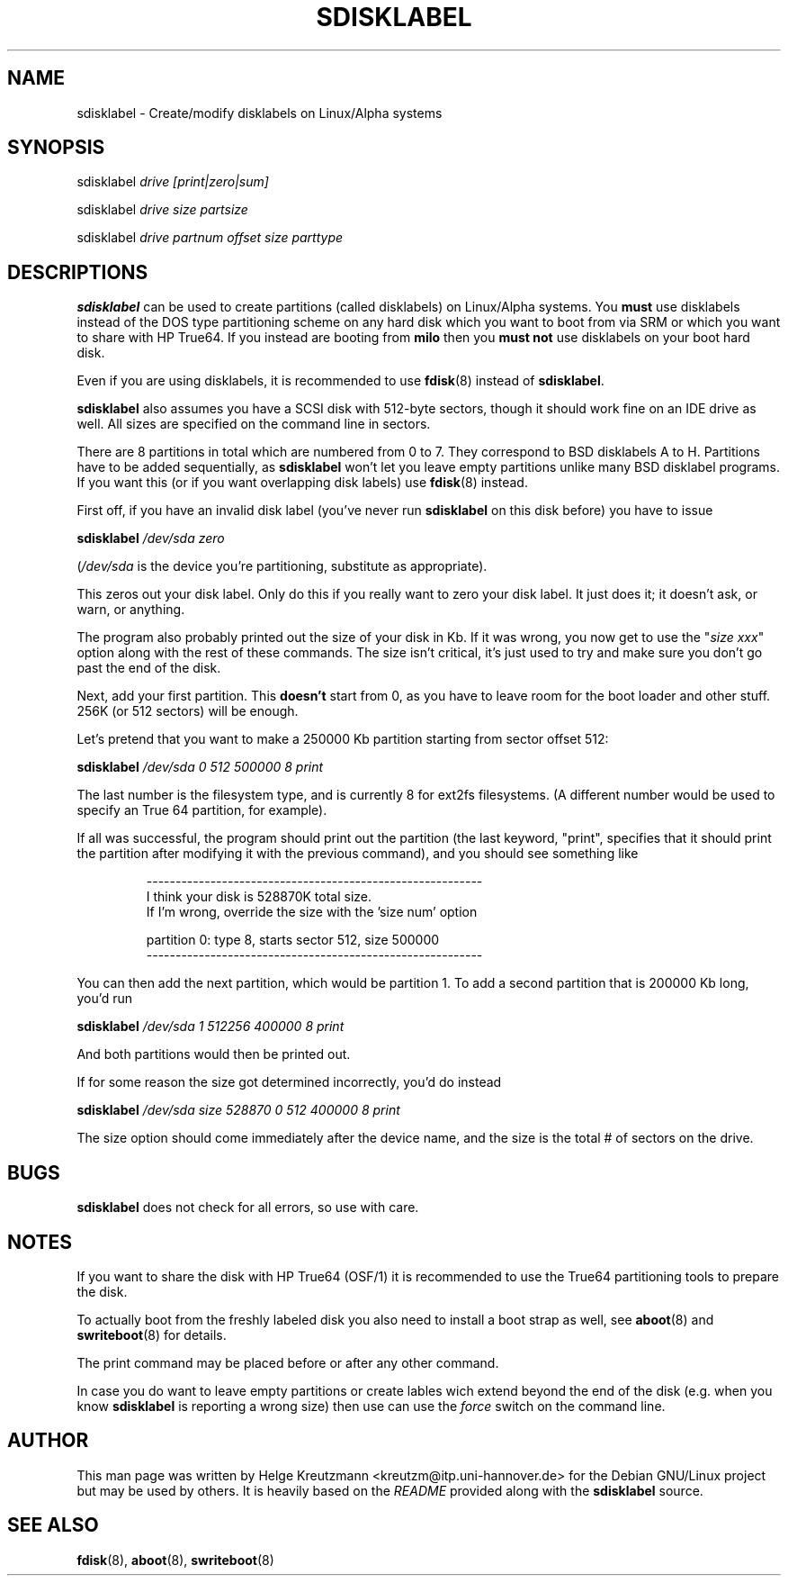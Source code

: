 .\" This manpage has been automatically generated by docbook2man-spec
.\" from a DocBook document.  docbook2man-spec can be found at:
.\" <http://shell.ipoline.com/~elmert/hacks/docbook2X/> 
.\" Please send any bug reports, improvements, comments, patches, 
.\" etc. to Steve Cheng <steve@ggi-project.org>.
.TH "SDISKLABEL" "8" "17 Januar 2003" "sdisklabel" ""
.SH NAME
sdisklabel \- Create/modify disklabels on Linux/Alpha systems
.SH "SYNOPSIS"
.PP
sdisklabel \fIdrive [print|zero|sum]\fR
.PP
sdisklabel \fIdrive size partsize\fR
.PP
sdisklabel \fIdrive partnum offset size parttype\fR
.SH "DESCRIPTIONS"
.PP

\fBsdisklabel\fR
can be used to create partitions (called disklabels) on Linux/Alpha
systems. You \fBmust\fR use disklabels instead of the
DOS type
partitioning scheme on any hard disk which you want to boot from via SRM or
which you want to share with HP True64.
If you instead are booting from \fBmilo\fR
then you \fBmust not\fR use disklabels on your boot hard disk.
.PP
Even if you are using disklabels, it is recommended to use 
\fBfdisk\fR(8) instead
of \fBsdisklabel\fR.
.PP
\fBsdisklabel\fR also assumes 
you have a SCSI disk with 512-byte sectors,
though it should work fine on an IDE drive as well. All sizes are
specified on the command line in sectors.
.PP
There are 8 partitions in total which are numbered from 0 to 7. They
correspond to BSD disklabels A to H.
Partitions have to be added sequentially, as 
\fBsdisklabel\fR won't let
you leave empty partitions unlike many BSD disklabel programs. If you
want this (or if you want overlapping disk labels) 
use \fBfdisk\fR(8) instead.
.PP
First off, if you have an invalid disk label (you've never run 
\fBsdisklabel\fR on this disk
before) you have to issue
.PP
\fBsdisklabel \fI/dev/sda zero\fB\fR
.PP
(\fI/dev/sda\fR is the device you're partitioning, 
substitute as appropriate).
.PP
This zeros out your disk label. Only do this if you really want to
zero your disk label. It just does it; it doesn't ask, or warn, or
anything.
.PP
The program also probably printed out the size of your disk in Kb. If
it was wrong, you now get to use the "\fIsize xxx\fR"
option along with the
rest of these commands. The size isn't critical, it's just used to try
and make sure you don't go past the end of the disk.
.PP
Next, add your first partition. This \fBdoesn't\fR
start from 0, as you
have to leave room for the boot loader and other stuff. 256K (or 512
sectors) will be enough.
.PP
Let's pretend that you want to make a 250000 Kb partition starting
from sector offset 512:
.PP
\fBsdisklabel \fI/dev/sda 0 512 500000 8 print\fB\fR
.PP
The last number is the filesystem type, and is currently 8 for ext2fs
filesystems. (A different number would be used to specify an
True 64
partition, for example).
.PP
If all was successful, the program should print out the partition (the
last keyword, "print", specifies that it should print the partition
after modifying it with the previous command), and you should see
something like
.PP
.sp
.RS
.sp
.nf
----------------------------------------------------------
I think your disk is 528870K total size.
If I'm wrong, override the size with the 'size num' option

partition 0: type 8, starts sector 512, size 500000
----------------------------------------------------------
.sp
.fi
.RE
.sp
.PP
You can then add the next partition, which would be partition 1.
To add a second partition that is 200000 Kb long, you'd run
.PP
\fBsdisklabel \fI/dev/sda 1 512256 400000 8 print\fB\fR
.PP
And both partitions would then be printed out.
.PP
If for some reason the size got determined incorrectly, you'd do
instead
.PP
\fBsdisklabel \fI/dev/sda size 528870 0 512 400000 8 print\fB\fR
.PP
The size option should come immediately after the device name, and the
size is the total # of sectors on the drive.
.SH "BUGS"
.PP
\fBsdisklabel\fR does not check for all errors, so
use with care.
.SH "NOTES"
.PP
If you want to share the disk with HP True64
(OSF/1) it is recommended to
use the True64 
partitioning tools to prepare the disk.
.PP
To actually boot from the freshly labeled disk you also need to install
a boot strap as well, see
\fBaboot\fR(8) and \fBswriteboot\fR(8)
for details.
.PP
The print command may be placed before or after any other command.
.PP
In case you do want to leave empty partitions or create lables wich
extend beyond the end of the disk (e.g. when you know 
\fBsdisklabel\fR is reporting a wrong size) then
use can use the \fIforce\fR switch on the command line.
.SH "AUTHOR"
.PP
This man page was written by Helge Kreutzmann <kreutzm@itp.uni-hannover.de> for the Debian GNU/Linux project but may be used by others. It is
heavily based on the \fIREADME\fR provided along with the
\fBsdisklabel\fR source.
.SH "SEE ALSO"
.PP
\fBfdisk\fR(8), \fBaboot\fR(8), \fBswriteboot\fR(8)
